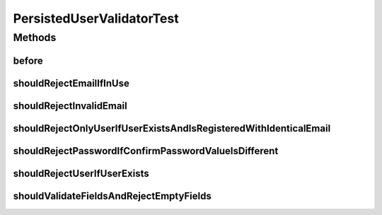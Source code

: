 .. java:import:: org.junit Before

.. java:import:: org.junit Test

.. java:import:: org.mockito Mock

.. java:import:: org.mockito MockitoAnnotations

.. java:import:: org.motechproject.security.model UserDto

.. java:import:: org.motechproject.security.service MotechUserService

.. java:import:: org.motechproject.server.web.form StartupForm

.. java:import:: java.util ArrayList

.. java:import:: java.util List

PersistedUserValidatorTest
==========================

.. java:package:: org.motechproject.server.web.validator
   :noindex:

.. java:type:: public class PersistedUserValidatorTest

Methods
-------
before
^^^^^^

.. java:method:: @Before public void before()
   :outertype: PersistedUserValidatorTest

shouldRejectEmailIfInUse
^^^^^^^^^^^^^^^^^^^^^^^^

.. java:method:: @Test public void shouldRejectEmailIfInUse()
   :outertype: PersistedUserValidatorTest

shouldRejectInvalidEmail
^^^^^^^^^^^^^^^^^^^^^^^^

.. java:method:: @Test public void shouldRejectInvalidEmail()
   :outertype: PersistedUserValidatorTest

shouldRejectOnlyUserIfUserExistsAndIsRegisteredWithIdenticalEmail
^^^^^^^^^^^^^^^^^^^^^^^^^^^^^^^^^^^^^^^^^^^^^^^^^^^^^^^^^^^^^^^^^

.. java:method:: @Test public void shouldRejectOnlyUserIfUserExistsAndIsRegisteredWithIdenticalEmail()
   :outertype: PersistedUserValidatorTest

shouldRejectPasswordIfConfirmPasswordValueIsDifferent
^^^^^^^^^^^^^^^^^^^^^^^^^^^^^^^^^^^^^^^^^^^^^^^^^^^^^

.. java:method:: @Test public void shouldRejectPasswordIfConfirmPasswordValueIsDifferent()
   :outertype: PersistedUserValidatorTest

shouldRejectUserIfUserExists
^^^^^^^^^^^^^^^^^^^^^^^^^^^^

.. java:method:: @Test public void shouldRejectUserIfUserExists()
   :outertype: PersistedUserValidatorTest

shouldValidateFieldsAndRejectEmptyFields
^^^^^^^^^^^^^^^^^^^^^^^^^^^^^^^^^^^^^^^^

.. java:method:: @Test public void shouldValidateFieldsAndRejectEmptyFields()
   :outertype: PersistedUserValidatorTest


